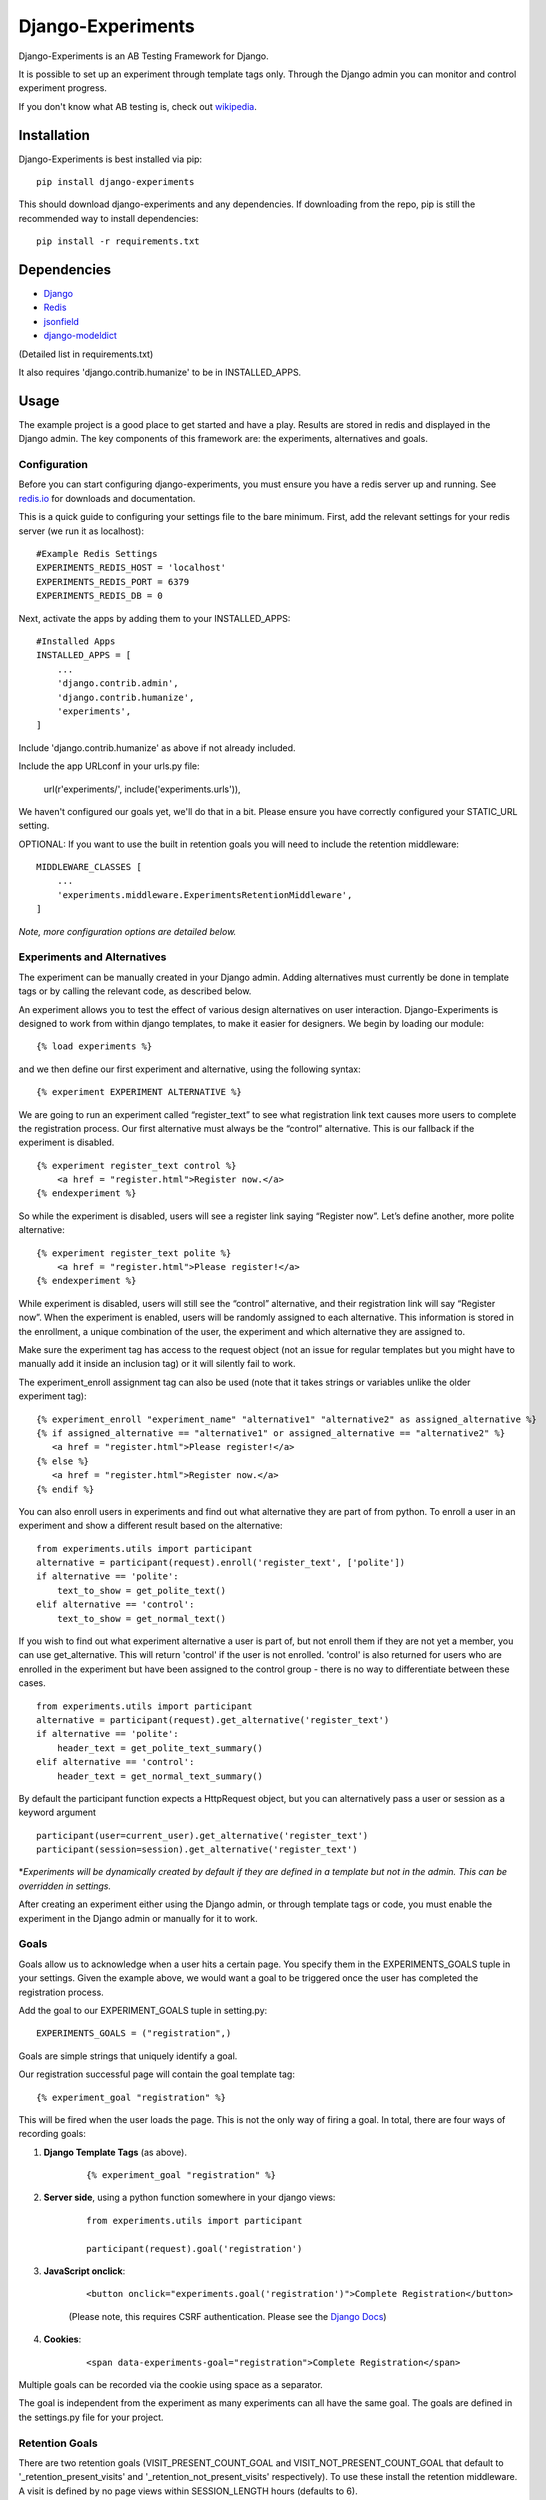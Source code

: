 Django-Experiments
==================

.. image:: https://codeship.com/projects/1c7cb7a0-caa8-0130-f2cb-36bd8b1bab14/status?branch=master
   :target: https://codeship.com/projects/4846

Django-Experiments is an AB Testing Framework for Django.

It is possible to set up an experiment through template tags only.
Through the Django admin you can monitor and control experiment progress.

If you don't know what AB testing is, check out `wikipedia <http://en.wikipedia.org/wiki/A/B_testing>`_.


Installation
------------

Django-Experiments is best installed via pip:

::

    pip install django-experiments

This should download django-experiments and any dependencies. If downloading from the repo,
pip is still the recommended way to install dependencies:

::

    pip install -r requirements.txt

Dependencies
------------
- `Django <https://github.com/django/django/>`_
- `Redis <http://redis.io/>`_
- `jsonfield <https://github.com/bradjasper/django-jsonfield/>`_
- `django-modeldict <https://github.com/disqus/django-modeldict>`_

(Detailed list in requirements.txt)

It also requires 'django.contrib.humanize' to be in INSTALLED_APPS.

Usage
-----

The example project is a good place to get started and have a play.
Results are stored in redis and displayed in the Django admin. The key
components of this framework are: the experiments, alternatives and
goals.


Configuration
~~~~~~~~~~~~~

Before you can start configuring django-experiments, you must ensure
you have a redis server up and running. See `redis.io <http://redis.io/>`_ for downloads and documentation.

This is a quick guide to configuring your settings file to the bare minimum.
First, add the relevant settings for your redis server (we run it as localhost):

::

    #Example Redis Settings
    EXPERIMENTS_REDIS_HOST = 'localhost'
    EXPERIMENTS_REDIS_PORT = 6379
    EXPERIMENTS_REDIS_DB = 0

Next, activate the apps by adding them to your INSTALLED_APPS:

::

    #Installed Apps
    INSTALLED_APPS = [
        ...
        'django.contrib.admin',
        'django.contrib.humanize',
        'experiments',
    ]

Include 'django.contrib.humanize' as above if not already included.

Include the app URLconf in your urls.py file:

    url(r'experiments/', include('experiments.urls')),

We haven't configured our goals yet, we'll do that in a bit. Please ensure
you have correctly configured your STATIC_URL setting.

OPTIONAL:
If you want to use the built in retention goals you will need to include the retention middleware:

::

    MIDDLEWARE_CLASSES [
        ...
        'experiments.middleware.ExperimentsRetentionMiddleware',
    ]

*Note, more configuration options are detailed below.*


Experiments and Alternatives
~~~~~~~~~~~~~~~~~~~~~~~~~~~~

The experiment can be manually created in your Django admin. Adding alternatives must currently be done in template tags or by calling the relevant code, as described below.

An experiment allows you to test the effect of various design
alternatives on user interaction. Django-Experiments is designed to work
from within django templates, to make it easier for designers. We begin
by loading our module:

::

    {% load experiments %}

and we then define our first experiment and alternative, using the
following syntax:

::

    {% experiment EXPERIMENT ALTERNATIVE %}

We are going to run an experiment called “register\_text” to see what
registration link text causes more users to complete the registration
process. Our first alternative must always be the “control” alternative.
This is our fallback if the experiment is disabled.

::

    {% experiment register_text control %}
        <a href = "register.html">Register now.</a>
    {% endexperiment %}

So while the experiment is disabled, users will see a register link
saying “Register now”. Let’s define another, more polite alternative:

::

    {% experiment register_text polite %}
        <a href = "register.html">Please register!</a>
    {% endexperiment %}

While experiment is disabled, users will still see the “control”
alternative, and their registration link will say “Register now”. When
the experiment is enabled, users will be randomly assigned to each
alternative. This information is stored in the enrollment, a unique
combination of the user, the experiment and which alternative they are
assigned to.

Make sure the experiment tag has access to the request object (not an
issue for regular templates but you might have to manually add it
inside an inclusion tag) or it will silently fail to work.

The experiment_enroll assignment tag can also be used (note that it
takes strings or variables unlike the older experiment tag):

::

     {% experiment_enroll "experiment_name" "alternative1" "alternative2" as assigned_alternative %}
     {% if assigned_alternative == "alternative1" or assigned_alternative == "alternative2" %}
        <a href = "register.html">Please register!</a>
     {% else %}
        <a href = "register.html">Register now.</a>
     {% endif %}

You can also enroll users in experiments and find out what alternative they
are part of from python. To enroll a user in an experiment and show a
different result based on the alternative:

::

    from experiments.utils import participant
    alternative = participant(request).enroll('register_text', ['polite'])
    if alternative == 'polite':
        text_to_show = get_polite_text()
    elif alternative == 'control':
        text_to_show = get_normal_text()

If you wish to find out what experiment alternative a user is part of, but not
enroll them if they are not yet a member, you can use get_alternative. This
will return 'control' if the user is not enrolled. 'control' is also returned
for users who are enrolled in the experiment but have been assigned to the
control group - there is no way to differentiate between these cases.

::

    from experiments.utils import participant
    alternative = participant(request).get_alternative('register_text')
    if alternative == 'polite':
        header_text = get_polite_text_summary()
    elif alternative == 'control':
        header_text = get_normal_text_summary()

By default the participant function expects a HttpRequest object, but you can
alternatively pass a user or session as a keyword argument

::

    participant(user=current_user).get_alternative('register_text')
    participant(session=session).get_alternative('register_text')


\*\ *Experiments will be dynamically created by default if they are
defined in a template but not in the admin. This can be overridden in
settings.*

After creating an experiment either using the Django admin, or through
template tags or code, you must enable the experiment in the Django
admin or manually for it to work.


Goals
~~~~~

Goals allow us to acknowledge when a user hits a certain page. You
specify them in the EXPERIMENTS\_GOALS tuple in your settings. Given the
example above, we would want a goal to be triggered once the user has
completed the registration process.

Add the goal to our EXPERIMENT_GOALS tuple in setting.py:

::

    EXPERIMENTS_GOALS = ("registration",)

Goals are simple strings that uniquely identify a goal.

Our registration successful page will contain the goal template tag:

::

    {% experiment_goal "registration" %}

This will be fired when the user loads the page. This is not the only way of firing a goal. In total, there are four ways of recording goals:

1. **Django Template Tags** (as above).

    ::

        {% experiment_goal "registration" %}

2. **Server side**, using a python function somewhere in your django views:

    ::

        from experiments.utils import participant

        participant(request).goal('registration')

3. **JavaScript onclick**:

    ::

        <button onclick="experiments.goal('registration')">Complete Registration</button>

    (Please note, this requires CSRF authentication. Please see the `Django Docs <https://docs.djangoproject.com/en/1.4/ref/contrib/csrf/#ajax>`_)

4. **Cookies**:

    ::

        <span data-experiments-goal="registration">Complete Registration</span>

Multiple goals can be recorded via the cookie using space as a separator.

The goal is independent from the experiment as many experiments can all
have the same goal. The goals are defined in the settings.py file for
your project.

Retention Goals
~~~~~~~~~~~~~~~

There are two retention goals (VISIT_PRESENT_COUNT_GOAL and VISIT_NOT_PRESENT_COUNT_GOAL that
default to '_retention_present_visits' and '_retention_not_present_visits' respectively). To
use these install the retention middleware. A visit is defined by no page views within
SESSION_LENGTH hours (defaults to 6).

VISIT_PRESENT_COUNT_GOAL does not trigger until the next visit after the user is enrolled and
should be used in most cases. VISIT_NOT_PRESENT_COUNT_GOAL triggers on the first visit after
enrollment and should be used in situations where the user isn't present when being enrolled
(for example when sending an email). Both goals are tracked for all experiments so take care
to only use one when interpreting the results.

Confirming Human
~~~~~~~~~~~~~~~~

The framework can distinguish between humans and bots. By including

::
    {% load experiments %}

    {% experiments_confirm_human %}

at some point in your code (we recommend you put it in your base.html
file), unregistered users will then be confirmed as human. This can be
quickly overridden in settings, but be careful - bots can really mess up
your results!

If you want to customize the confirm human code you can change the
CONFIRM_HUMAN_SESSION_KEY setting and manage setting the value yourself.
Note that you need to call confirm_human on the participant when they
become confirmed as well as setting session[CONFIRM_HUMAN_SESSION_KEY]
equal to True.

Managing Experiments
--------------------

Experiments can be managed in the Django admin (/admin/experiments/experiment/ by
default).

The States
~~~~~~~~~~

**Control** - The experiment is essentially disabled. All users will see
the control alternative, and no data will be collected.

**Enabled** - The experiment is enabled globally, for all users.


Settings
--------

::

    #Experiment Goals
    EXPERIMENTS_GOALS = ()

    #Auto-create experiment if doesn't exist
    EXPERIMENTS_AUTO_CREATE = True

    #Toggle whether the framework should verify user is human. Be careful.
    EXPERIMENTS_VERIFY_HUMAN = False

    #Example Redis Settings
    EXPERIMENTS_REDIS_HOST = 'localhost'
    EXPERIMENTS_REDIS_PORT = 6379
    EXPERIMENTS_REDIS_DB = 0

See conf.py for other settings


Changelog
---------
1.2.0
~~~~~
 - Add support for Django 1.10 (Thanks to @Kobold)
 - Make requirements.txt more flexible
 - Tox support added for testing on multiple Django Versions (Thanks to @Kobold again!)

1.1.6
~~~~~
 - Change to use django-modeldict-yplan as its maintained
 - Change to use pythons inbuilt unittest and not Django's as its Deprecated)

1.1.5
~~~~~
 - Removing experiment_helpers template tag library since it is no longer used and breaks under Django 1.9 (thanks david12341235)

1.1.4
~~~~~

 - Removing django-jsonfield from requirements.txt (thank you to bustavo) and adding jsonfield

1.1.2
~~~~~

 - Updating migrations
 - Documentation improvements
 - Updating example app

1.1.1
~~~~~

 - Fixing EXPERIMENTS_AUTO_CREATE flag (previously setting it to True did nothing)

1.1.0
~~~~~

 - Nexus is no longer required or used - the standard Django admin for the Experiment model takes over the functionality previously provided by Nexus - NOTE this may have some backwards incompatibilities depending on how you included the media files
 - Promote an experiment to a particular alternative (other than Control) through the admin
 - New experiment_enroll assignment tag (see below)

1.0.0
~~~~~

Bumping version to 1.0.0 because django-experiments is definitely production
ready but also due to backwards incompatible changes that have been merged in.
 - Django 1.7 and 1.8 support (including custom user models)
 - Fixed numerous bugs to do with retention goals - before this update they are not trustworthy. See retention section below for more information.
 - Fixed bug caused by the participant cache on request
 - Fixed bugs related to confirm human and made the functionality pluggable
 - Added "force_alternative" option to participant.enroll (important note: forcing the alternative in a non-random way will generate potentially invalid results)
 - Removal of gargoyle integration and extra "request" parameters to methods that no longer need them such as is_enrolled (BACKWARDS INCOMPATIBLE CHANGE)
 - ExperimentsMiddleware changed to ExperimentsRetentionMiddleware (BACKWARDS INCOMPATIBLE CHANGE)
 - More tests and logging added

0.3.5
~~~~~

- Add migration scripts for south
- Fix rendering when probabilities close to 100%
- Reduce database load when a user performs an action multiple times

0.3.4
~~~~~

- Updated JS goal to POST method. Requires csrf javascript.
- Random number on template tag goal image to prevent caching


0.3.3
~~~~~

- Static media handled by nexus again

0.3.2
~~~~~

- Fixed missing edit/delete images

0.3.1
~~~~~

- Replaced django static template tags. Supports django 1.3 again!

0.3.0
~~~~~

- Added django permission support.
- Started using django static instead of nexus:media. (django 1.4 only)
